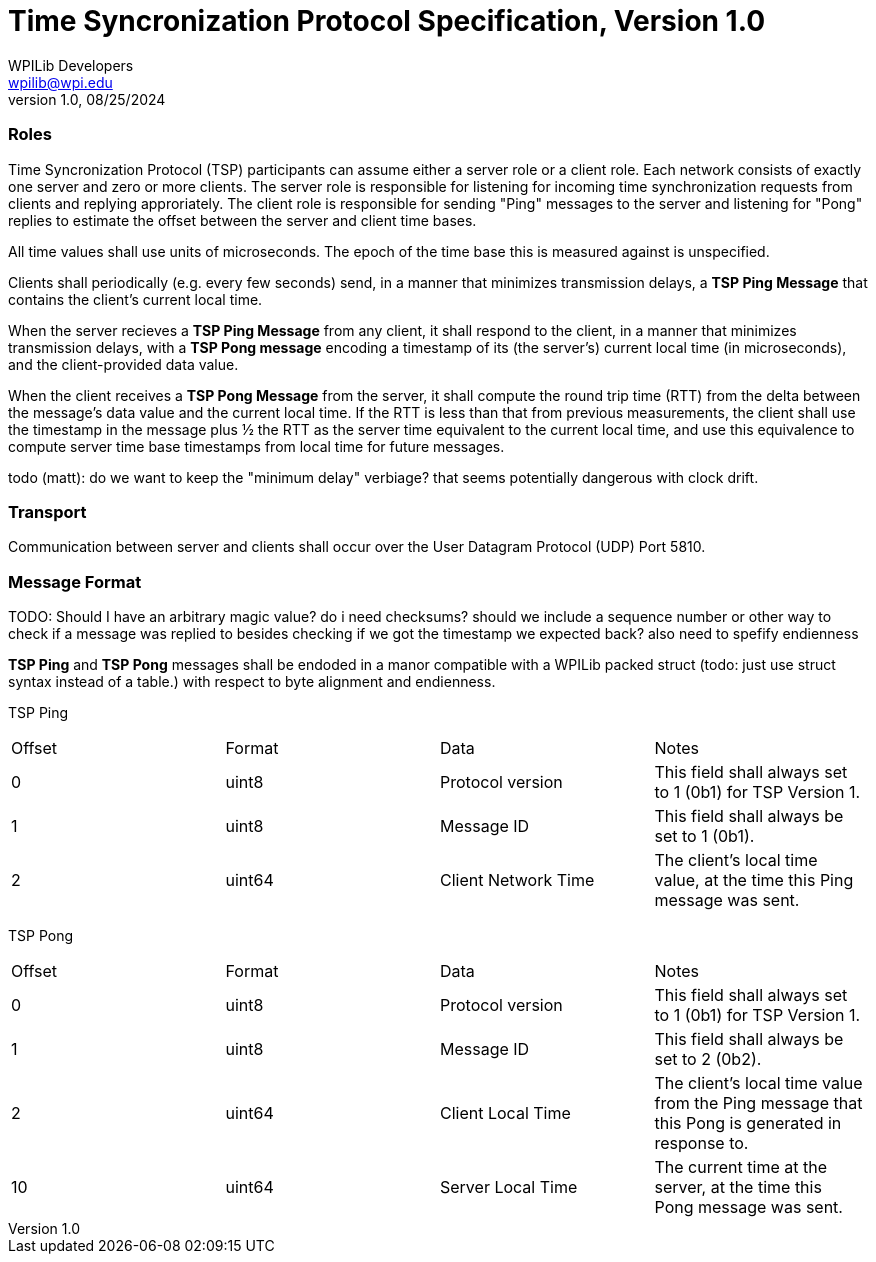 = Time Syncronization Protocol Specification, Version 1.0
WPILib Developers <wpilib@wpi.edu>
Protocol Revision 1.0, 08/25/2024
:toc:
:toc-placement: preamble
:sectanchors:

[[roles]]
=== Roles

Time Syncronization Protocol (TSP) participants can assume either a server role or a client role. Each network consists of exactly one server and zero or more clients. The server role is responsible for listening for incoming time synchronization requests from clients and replying approriately. The client role is responsible for sending "Ping" messages to the server and listening for "Pong" replies to estimate the offset between the server and client time bases.

All time values shall use units of microseconds. The epoch of the time base this is measured against is unspecified.

Clients shall periodically (e.g. every few seconds) send, in a manner that minimizes transmission delays, a **TSP Ping Message** that contains the client's current local time.

When the server recieves a **TSP Ping Message** from any client, it shall respond to the client, in a manner that minimizes transmission delays, with a **TSP Pong message** encoding a timestamp of its (the server's) current local time (in microseconds), and the client-provided data value.

When the client receives a **TSP Pong Message** from the server, it shall compute the round trip time (RTT) from the delta between the message's data value and the current local time.  If the RTT is less than that from previous measurements, the client shall use the timestamp in the message plus ½ the RTT as the server time equivalent to the current local time, and use this equivalence to compute server time base timestamps from local time for future messages.

todo (matt): do we want to keep the "minimum delay" verbiage? that seems potentially dangerous with clock drift. 

[[transport]]
=== Transport

Communication between server and clients shall occur over the User Datagram Protocol (UDP) Port 5810.

[[format]]
=== Message Format

TODO: Should I have an arbitrary magic value? do i need checksums? should we include a sequence number or other way to check if a message was replied to besides checking if we got the timestamp we expected back?
also need to spefify endienness 

**TSP Ping** and **TSP Pong** messages shall be endoded in a manor compatible with a WPILib packed struct (todo: just use struct syntax instead of a table.) with respect to byte alignment and endienness.

TSP Ping

|====
| Offset | Format | Data | Notes
| 0 | uint8 | Protocol version | This field shall always set to 1 (0b1) for TSP Version 1.
| 1 | uint8 | Message ID | This field shall always be set to 1 (0b1).
| 2 | uint64 | Client Network Time | The client's local time value, at the time this Ping message was sent.
|====

TSP Pong

|====
| Offset | Format | Data | Notes
| 0 | uint8 | Protocol version | This field shall always set to 1 (0b1) for TSP Version 1.
| 1 | uint8 | Message ID | This field shall always be set to 2 (0b2).
| 2 | uint64 | Client Local Time | The client's local time value from the Ping message that this Pong is generated in response to.
| 10 | uint64 | Server Local Time | The current time at the server, at the time this Pong message was sent.
|====
